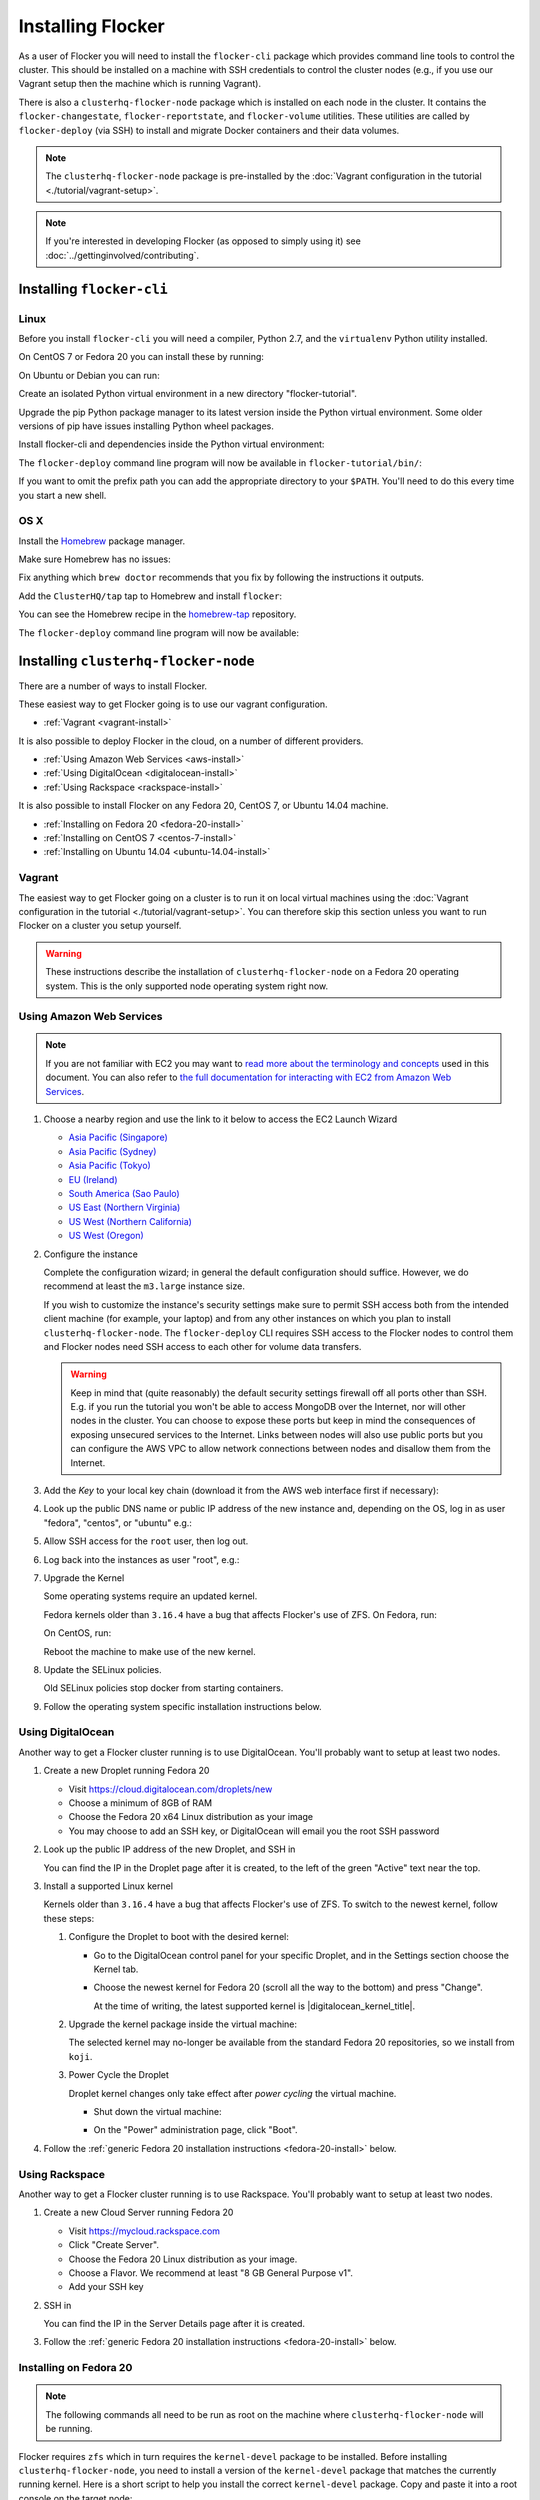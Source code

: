==================
Installing Flocker
==================

As a user of Flocker you will need to install the ``flocker-cli`` package which provides command line tools to control the cluster.
This should be installed on a machine with SSH credentials to control the cluster nodes
(e.g., if you use our Vagrant setup then the machine which is running Vagrant).

There is also a ``clusterhq-flocker-node`` package which is installed on each node in the cluster.
It contains the ``flocker-changestate``, ``flocker-reportstate``, and ``flocker-volume`` utilities.
These utilities are called by ``flocker-deploy`` (via SSH) to install and migrate Docker containers and their data volumes.

.. note:: The ``clusterhq-flocker-node`` package is pre-installed by the :doc:`Vagrant configuration in the tutorial <./tutorial/vagrant-setup>`.

.. note:: If you're interested in developing Flocker (as opposed to simply using it) see :doc:`../gettinginvolved/contributing`.

.. _installing-flocker-cli:

Installing ``flocker-cli``
==========================

Linux
-----

Before you install ``flocker-cli`` you will need a compiler, Python 2.7, and the ``virtualenv`` Python utility installed.

On CentOS 7 or Fedora 20 you can install these by running:

.. prompt:: bash linux$

   sudo yum install gcc python python-devel python-virtualenv

On Ubuntu or Debian you can run:

.. prompt:: bash linux$

   sudo apt-get install gcc python2.7 python-virtualenv python2.7-dev

Create an isolated Python virtual environment in a new directory "flocker-tutorial".

.. prompt:: bash linux$

   virtualenv --python=/usr/bin/python2.7 flocker-tutorial

Upgrade the pip Python package manager to its latest version inside the Python virtual environment.
Some older versions of pip have issues installing Python wheel packages.

.. prompt:: bash linux$

   flocker-tutorial/bin/pip install --upgrade pip

Install flocker-cli and dependencies inside the Python virtual environment:

.. version-prompt:: bash linux$

   flocker-tutorial/bin/pip install https://storage.googleapis.com/archive.clusterhq.com/downloads/flocker/Flocker-|latest-installable|-py2-none-any.whl

The ``flocker-deploy`` command line program will now be available in ``flocker-tutorial/bin/``:

.. version-prompt:: bash linux$,|latest-installable| auto

   linux$ flocker-tutorial/bin/flocker-deploy --version
   |latest-installable|

If you want to omit the prefix path you can add the appropriate directory to your ``$PATH``.
You'll need to do this every time you start a new shell.

.. version-prompt:: bash linux$,|latest-installable| auto

   linux$ export PATH="${PATH:+${PATH}:}${PWD}/flocker-tutorial/bin"
   linux$ flocker-deploy --version
   |latest-installable|

OS X
----

Install the `Homebrew`_ package manager.

Make sure Homebrew has no issues:

.. prompt:: bash mac$

   brew doctor

Fix anything which ``brew doctor`` recommends that you fix by following the instructions it outputs.

Add the ``ClusterHQ/tap`` tap to Homebrew and install ``flocker``:

.. task:: test_homebrew flocker-|latest-installable|
   :prompt: mac$

You can see the Homebrew recipe in the `homebrew-tap`_ repository.

The ``flocker-deploy`` command line program will now be available:

.. version-prompt:: bash mac$,|latest-installable| auto

   mac$ flocker-deploy --version
   |latest-installable|

.. _Homebrew: http://brew.sh
.. _homebrew-tap: https://github.com/ClusterHQ/homebrew-tap

.. _installing-flocker-node:

Installing ``clusterhq-flocker-node``
=====================================

There are a number of ways to install Flocker.

These easiest way to get Flocker going is to use our vagrant configuration.

- :ref:`Vagrant <vagrant-install>`

It is also possible to deploy Flocker in the cloud, on a number of different providers.

- :ref:`Using Amazon Web Services <aws-install>`
- :ref:`Using DigitalOcean <digitalocean-install>`
- :ref:`Using Rackspace <rackspace-install>`

It is also possible to install Flocker on any Fedora 20, CentOS 7, or Ubuntu 14.04 machine.

- :ref:`Installing on Fedora 20 <fedora-20-install>`
- :ref:`Installing on CentOS 7 <centos-7-install>`
- :ref:`Installing on Ubuntu 14.04 <ubuntu-14.04-install>`


.. _vagrant-install:

Vagrant
-------

The easiest way to get Flocker going on a cluster is to run it on local virtual machines using the :doc:`Vagrant configuration in the tutorial <./tutorial/vagrant-setup>`.
You can therefore skip this section unless you want to run Flocker on a cluster you setup yourself.

.. warning:: These instructions describe the installation of ``clusterhq-flocker-node`` on a Fedora 20 operating system.
             This is the only supported node operating system right now.


.. _aws-install:

Using Amazon Web Services
-------------------------

.. note:: If you are not familiar with EC2 you may want to `read more about the terminology and concepts <https://fedoraproject.org/wiki/User:Gholms/EC2_Primer>`_ used in this document.
          You can also refer to `the full documentation for interacting with EC2 from Amazon Web Services <http://docs.amazonwebservices.com/AWSEC2/latest/GettingStartedGuide/>`_.

#. Choose a nearby region and use the link to it below to access the EC2 Launch Wizard

   * `Asia Pacific (Singapore) <https://console.aws.amazon.com/ec2/v2/home?region=ap-southeast-1#LaunchInstanceWizard:ami=ami-6ceebe3e>`_
   * `Asia Pacific (Sydney) <https://console.aws.amazon.com/ec2/v2/home?region=ap-southeast-2#LaunchInstanceWizard:ami=ami-eba038d1>`_
   * `Asia Pacific (Tokyo) <https://console.aws.amazon.com/ec2/v2/home?region=ap-northeast-1#LaunchInstanceWizard:ami=ami-9583fd94>`_
   * `EU (Ireland) <https://console.aws.amazon.com/ec2/v2/home?region=eu-west-1#LaunchInstanceWizard:ami=ami-a5ad56d2>`_
   * `South America (Sao Paulo) <https://console.aws.amazon.com/ec2/v2/home?region=sa-east-1#LaunchInstanceWizard:ami=ami-2345e73e>`_
   * `US East (Northern Virginia) <https://console.aws.amazon.com/ec2/v2/home?region=us-east-1#LaunchInstanceWizard:ami=ami-21362b48>`_
   * `US West (Northern California) <https://console.aws.amazon.com/ec2/v2/home?region=us-west-1#LaunchInstanceWizard:ami=ami-f8f1c8bd>`_
   * `US West (Oregon) <https://console.aws.amazon.com/ec2/v2/home?region=us-west-2#LaunchInstanceWizard:ami=ami-cc8de6fc>`_

#. Configure the instance

   Complete the configuration wizard; in general the default configuration should suffice.
   However, we do recommend at least the ``m3.large`` instance size.

   If you wish to customize the instance's security settings make sure to permit SSH access both from the intended client machine (for example, your laptop) and from any other instances on which you plan to install ``clusterhq-flocker-node``.
   The ``flocker-deploy`` CLI requires SSH access to the Flocker nodes to control them and Flocker nodes need SSH access to each other for volume data transfers.

   .. warning::

      Keep in mind that (quite reasonably) the default security settings firewall off all ports other than SSH.
      E.g. if you run the tutorial you won't be able to access MongoDB over the Internet, nor will other nodes in the cluster.
      You can choose to expose these ports but keep in mind the consequences of exposing unsecured services to the Internet.
      Links between nodes will also use public ports but you can configure the AWS VPC to allow network connections between nodes and disallow them from the Internet.

#. Add the *Key* to your local key chain (download it from the AWS web interface first if necessary):

   .. prompt:: bash laptop$

      mv ~/Downloads/my-instance.pem ~/.ssh/
      chmod 600 ~/.ssh/my-instance.pem
      ssh-add ~/.ssh/my-instance.pem

#. Look up the public DNS name or public IP address of the new instance and, depending on the OS, log in as user "fedora", "centos", or "ubuntu" e.g.:

   .. prompt:: bash laptop$

      ssh fedora@ec2-AA-BB-CC-DD.eu-west-1.compute.amazonaws.com

#. Allow SSH access for the ``root`` user, then log out.

   .. task:: install_ssh_key
      :prompt: [aws]$

#. Log back into the instances as user "root", e.g.:

   .. prompt:: bash laptop$

      ssh root@ec2-AA-BB-CC-DD.eu-west-1.compute.amazonaws.com

#. Upgrade the Kernel

   Some operating systems require an updated kernel.

   Fedora kernels older than ``3.16.4`` have a bug that affects Flocker's use of ZFS.
   On Fedora, run:

   .. task:: upgrade_kernel
      :prompt: [root@fedora]#

   On CentOS, run:

   .. task:: upgrade_kernel_centos
      :prompt: [root@centos]#

   Reboot the machine to make use of the new kernel.

   .. prompt:: bash [root@aws]#

         shutdown -r now

#. Update the SELinux policies.

   Old SELinux policies stop docker from starting containers.

   .. task:: upgrade_selinux
      :prompt: [root@aws]#


#. Follow the operating system specific installation instructions below.


.. _digitalocean-install:

Using DigitalOcean
------------------

Another way to get a Flocker cluster running is to use DigitalOcean.
You'll probably want to setup at least two nodes.

#. Create a new Droplet running Fedora 20

   * Visit https://cloud.digitalocean.com/droplets/new
   * Choose a minimum of 8GB of RAM
   * Choose the Fedora 20 x64 Linux distribution as your image
   * You may choose to add an SSH key, or DigitalOcean will email you the root SSH password

#. Look up the public IP address of the new Droplet, and SSH in

   You can find the IP in the Droplet page after it is created, to the left of the green "Active" text near the top.

   .. prompt:: bash laptop$

      ssh root@203.0.113.109

#. Install a supported Linux kernel

   Kernels older than ``3.16.4`` have a bug that affects Flocker's use of ZFS.
   To switch to the newest kernel, follow these steps:

   #. Configure the Droplet to boot with the desired kernel:

      * Go to the DigitalOcean control panel for your specific Droplet, and in the Settings section choose the Kernel tab.
      * Choose the newest kernel for Fedora 20 (scroll all the way to the bottom) and press "Change".

        At the time of writing, the latest supported kernel is |digitalocean_kernel_title|.

   #. Upgrade the kernel package inside the virtual machine:

      The selected kernel may no-longer be available from the standard Fedora 20 repositories, so we install from ``koji``.

      .. task:: install_digitalocean_kernel
         :prompt: [root@digitalocean]#

   #. Power Cycle the Droplet

      Droplet kernel changes only take effect after *power cycling* the virtual machine.

      * Shut down the virtual machine:

      .. prompt:: bash [root@digitalocean]#

         shutdown -h now

      * On the "Power" administration page, click "Boot".


#. Follow the :ref:`generic Fedora 20 installation instructions <fedora-20-install>` below.


.. _rackspace-install:

Using Rackspace
---------------

Another way to get a Flocker cluster running is to use Rackspace.
You'll probably want to setup at least two nodes.

#. Create a new Cloud Server running Fedora 20

   * Visit https://mycloud.rackspace.com
   * Click "Create Server".
   * Choose the Fedora 20 Linux distribution as your image.
   * Choose a Flavor. We recommend at least "8 GB General Purpose v1".
   * Add your SSH key

#. SSH in

   You can find the IP in the Server Details page after it is created.

   .. prompt:: bash laptop$

      ssh root@203.0.113.109

#. Follow the :ref:`generic Fedora 20 installation instructions <fedora-20-install>` below.

.. _fedora-20-install:

Installing on Fedora 20
-----------------------

.. note:: The following commands all need to be run as root on the machine where ``clusterhq-flocker-node`` will be running.

Flocker requires ``zfs`` which in turn requires the ``kernel-devel`` package to be installed.
Before installing ``clusterhq-flocker-node``, you need to install a version of the ``kernel-devel`` package that matches the currently running kernel.
Here is a short script to help you install the correct ``kernel-devel`` package.
Copy and paste it into a root console on the target node:

.. task:: install_kernel_devel
   :prompt: [root@fedora]#

.. note:: On some Fedora installations, you may find that the correct ``kernel-devel`` package is already installed.

Now install the ``clusterhq-flocker-node`` package.
To install ``clusterhq-flocker-node`` on Fedora 20 you must install the RPM provided by the ClusterHQ repository.
You must also install the ZFS package repository.
The following commands will install the two repositories and the ``clusterhq-flocker-node`` package.
Paste them into a root console on the target node:

.. task:: install_flocker_yum fedora-20
   :prompt: [root@fedora]#

Installing ``flocker-node`` will automatically install Docker, but the ``docker`` service may not have been enabled or started.
To enable and start Docker, run the following commands in a root console:

.. task:: enable_docker
   :prompt: [root@fedora]#


.. _centos-7-install:

Installing on CentOS 7
----------------------

.. note:: The following commands all need to be run as root on the machine where ``clusterhq-flocker-node`` will be running.

Now install the ``flocker-node`` package.
To install ``flocker-node`` on CentOS 7 you must install the RPM provided by the ClusterHQ repository.
You must also install the ZFS package repository.
The following commands will install the two repositories and the ``flocker-node`` package.
Paste them into a root console on the target node:

.. task:: install_flocker_yum centos-7
   :prompt: [root@centos]#

Installing ``flocker-node`` will automatically install Docker, but the ``docker`` service may not have been enabled or started.
To enable and start Docker, run the following commands in a root console:

.. task:: enable_docker
   :prompt: [root@centos]#


.. _ubuntu-14.04-install:

Installing on Ubuntu 14.04
--------------------------

.. note:: The following commands all need to be run as root on the machine where ``clusterhq-flocker-node`` will be running.

.. To test this:
   * create two ubuntu medium instances on AWS with security group "acceptance"
   * ssh ubuntu@... for each of the node IPs
   * sudo cp .ssh/authorized_keys /root/.ssh/authorized_keys
   * ssh root@... for each of the node IPs
   * This is similar to following the AWS instructions above but ignoring the "Upgrade the Kernel" step which is different on Ubuntu and SELinux can be ignored I think

.. XXX Maybe say that it needs at least 3.16.4 instead of "latest available", but maybe not, if this is best consistent with CentOS (or change that too?)

Flocker requires recent versions of ZFS and Docker.

.. task:: install_requirements_ubuntu
   :prompt: [root@ubuntu]#

Now install the ``clusterhq-flocker-node`` package.

.. task:: install_flocker_ubuntu
   :prompt: [root@ubuntu]#

Post installation configuration
-------------------------------

Flocker requires a ZFS pool named ``flocker``.
The following commands will create a 10 gigabyte ZFS pool backed by a file.
Paste them into a root console:

.. task:: create_flocker_pool_file
   :prompt: [root@node]#

.. note:: It is also possible to create the pool on a block device.

.. XXX: Document how to create a pool on a block device: https://clusterhq.atlassian.net/browse/FLOC-994

The Flocker command line client (``flocker-deploy``) must be able to establish an SSH connection to each node.
Additionally, every node must be able to establish an SSH connection to all other nodes.
So ensure that the firewall allows access to TCP port 22 on each node; from your IP address and from the nodes' IP addresses.
Your firewall will also need to allow access to the ports your applications are exposing.

.. warning::

   Keep in mind the consequences of exposing unsecured services to the Internet.
   Both applications with exposed ports and applications accessed via links will be accessible by anyone on the Internet.

The Flocker command line client must also be able to log into each node as user ``root``.
Add your public SSH key to the ``~/.ssh/authorized_keys`` file for the ``root`` user on each node if you haven't already done so.

You have now installed ``clusterhq-flocker-node`` and created a ZFS for it.
You have also ensured that the ``flocker-deploy`` command line tool is able to communicate with the node.

Next you may want to perform the steps in :doc:`the tutorial <./tutorial/moving-applications>` , to ensure that your nodes are correctly configured.
Replace the IP addresses in the ``deployment.yaml`` files with the IP address of your own nodes.
Keep in mind that the tutorial was designed with local virtual machines in mind, and results in an insecure environment.
